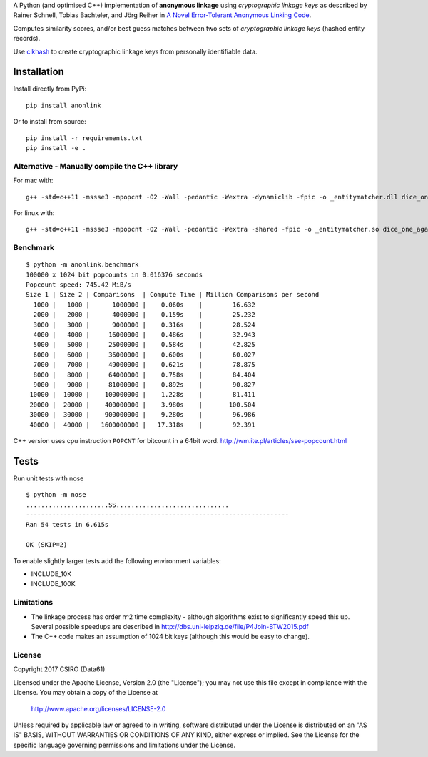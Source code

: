 A Python (and optimised C++) implementation of **anonymous linkage** using
*cryptographic linkage keys* as described by Rainer Schnell, Tobias
Bachteler, and Jörg Reiher in `A Novel Error-Tolerant Anonymous Linking
Code <http://www.record-linkage.de/-download=wp-grlc-2011-02.pdf>`__.

Computes similarity scores, and/or best guess matches between two sets
of *cryptographic linkage keys* (hashed entity records).

Use `clkhash <https://github.com/n1analytics/clkhash>`__ to create cryptographic linkage keys
from personally identifiable data.

Installation
============

Install directly from PyPi:

::

    pip install anonlink

Or to install from source:

::

    pip install -r requirements.txt
    pip install -e .

Alternative - Manually compile the C++ library
----------------------------------------------

For mac with:

::

    g++ -std=c++11 -mssse3 -mpopcnt -O2 -Wall -pedantic -Wextra -dynamiclib -fpic -o _entitymatcher.dll dice_one_against_many.cpp

For linux with:

::

    g++ -std=c++11 -mssse3 -mpopcnt -O2 -Wall -pedantic -Wextra -shared -fpic -o _entitymatcher.so dice_one_against_many.cpp

Benchmark
---------

::

    $ python -m anonlink.benchmark
    100000 x 1024 bit popcounts in 0.016376 seconds
    Popcount speed: 745.42 MiB/s
    Size 1 | Size 2 | Comparisons  | Compute Time | Million Comparisons per second
      1000 |   1000 |      1000000 |    0.060s    |        16.632
      2000 |   2000 |      4000000 |    0.159s    |        25.232
      3000 |   3000 |      9000000 |    0.316s    |        28.524
      4000 |   4000 |     16000000 |    0.486s    |        32.943
      5000 |   5000 |     25000000 |    0.584s    |        42.825
      6000 |   6000 |     36000000 |    0.600s    |        60.027
      7000 |   7000 |     49000000 |    0.621s    |        78.875
      8000 |   8000 |     64000000 |    0.758s    |        84.404
      9000 |   9000 |     81000000 |    0.892s    |        90.827
     10000 |  10000 |    100000000 |    1.228s    |        81.411
     20000 |  20000 |    400000000 |    3.980s    |       100.504
     30000 |  30000 |    900000000 |    9.280s    |        96.986
     40000 |  40000 |   1600000000 |   17.318s    |        92.391

C++ version uses cpu instruction ``POPCNT`` for bitcount in a 64bit
word. http://wm.ite.pl/articles/sse-popcount.html

Tests
=====

Run unit tests with nose

::

    $ python -m nose
    ......................SS..............................
    ----------------------------------------------------------------------
    Ran 54 tests in 6.615s

    OK (SKIP=2)

To enable slightly larger tests add the following environment variables:

-  INCLUDE_10K
-  INCLUDE_100K

Limitations
-----------

-  The linkage process has order n^2 time complexity - although algorithms exist to
   significantly speed this up. Several possible speedups are described
   in http://dbs.uni-leipzig.de/file/P4Join-BTW2015.pdf
-  The C++ code makes an assumption of 1024 bit keys (although this would be easy
   to change).


License
-------

Copyright 2017 CSIRO (Data61)

Licensed under the Apache License, Version 2.0 (the "License");
you may not use this file except in compliance with the License.
You may obtain a copy of the License at

    http://www.apache.org/licenses/LICENSE-2.0

Unless required by applicable law or agreed to in writing, software
distributed under the License is distributed on an "AS IS" BASIS,
WITHOUT WARRANTIES OR CONDITIONS OF ANY KIND, either express or implied.
See the License for the specific language governing permissions and
limitations under the License.
